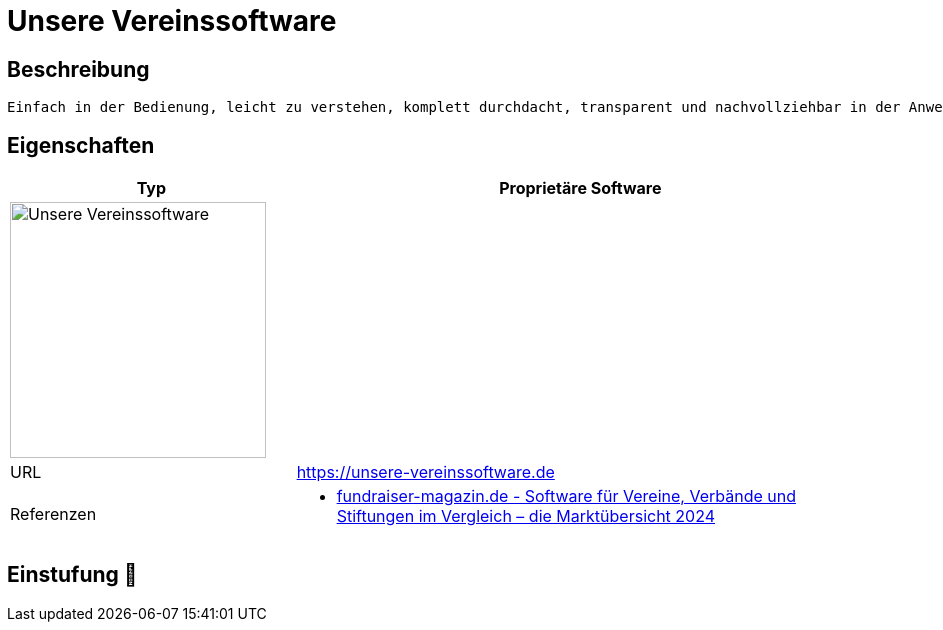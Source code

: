 = Unsere Vereinssoftware

== Beschreibung

[source,website,subs="+normal"]
----
Einfach in der Bedienung, leicht zu verstehen, komplett durchdacht, transparent und nachvollziehbar in der Anwendung. Unsre Vereinssoftware unterstützt Euch bei allen Aufgaben.  Keine weitere Software erforderlich, auch nicht für die Buchhaltung. Mit Web-Zugängen für Mitglieder und Vorstände haltet Ihr Kontakt zum ganzen Verein. So macht Vereinsführung Spaß!
----

== Eigenschaften

[%header%footer,cols="1,2a"]
|===
| Typ
| Proprietäre Software

2+^| image:https://unsere-vereinssoftware.de/wp-content/uploads/2020/08/NEU_HeaderOnly_direct_one_Software_Grafik_web_Claim_h70.png[Unsere Vereinssoftware,256]


| URL 
| https://unsere-vereinssoftware.de

| Referenzen
| * https://web.fundraiser-magazin.de/software-marktuebersicht-vereine-verbaende-stiftungen[fundraiser-magazin.de - Software für Vereine, Verbände und Stiftungen im Vergleich – die Marktübersicht 2024]
|===

== Einstufung 🔴